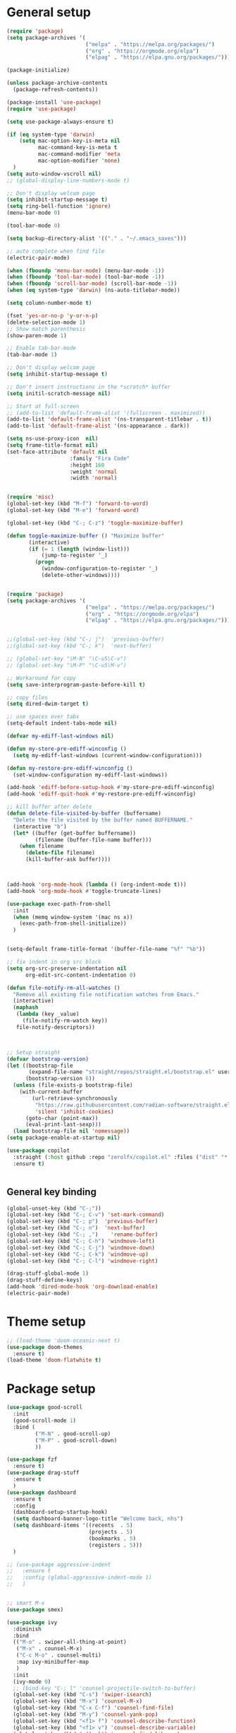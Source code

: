 * General setup
#+BEGIN_SRC emacs-lisp
(require 'package)
(setq package-archives '(
                         ("melpa" . "https://melpa.org/packages/")
                         ("org" . "https://orgmode.org/elpa")
                         ("elpag" . "https://elpa.gnu.org/packages/")))

(package-initialize)

(unless package-archive-contents
  (package-refresh-contents))

(package-install 'use-package)
(require 'use-package)

(setq use-package-always-ensure t)

(if (eq system-type 'darwin)
    (setq mac-option-key-is-meta nil
          mac-command-key-is-meta t
          mac-command-modifier 'meta
          mac-option-modifier 'none)
  )
(setq auto-window-vscroll nil)
;; (global-display-line-numbers-mode t)

;; Don't display welcom page
(setq inhibit-startup-message t)
(setq ring-bell-function 'ignore)
(menu-bar-mode 0)

(tool-bar-mode 0)

(setq backup-directory-alist '(("." . "~/.emacs_saves")))

;; auto complete when find file
(electric-pair-mode)

(when (fboundp 'menu-bar-mode) (menu-bar-mode -1))
(when (fboundp 'tool-bar-mode) (tool-bar-mode -1))
(when (fboundp 'scroll-bar-mode) (scroll-bar-mode -1))
(when (eq system-type 'darwin) (ns-auto-titlebar-mode))

(setq column-number-mode t)

(fset 'yes-or-no-p 'y-or-n-p)
(delete-selection-mode 1)
;; Show match parenthesis
(show-paren-mode 1)

;; Enable tab-bar-mode
(tab-bar-mode 1)

;; Don't display welcom page
(setq inhibit-startup-message t)

;; Don't insert instructions in the *scratch* buffer
(setq initil-scratch-message nil)

;; Start at full-screen
;; (add-to-list 'default-frame-alist '(fullscreen . maximized))
(add-to-list 'default-frame-alist '(ns-transparent-titlebar . t))
(add-to-list 'default-frame-alist '(ns-appearance . dark))

(setq ns-use-proxy-icon  nil)
(setq frame-title-format nil)
(set-face-attribute 'default nil
                    :family "Fira Code"
                    :height 160
                    :weight 'normal
                    :width 'normal)


(require 'misc)
(global-set-key (kbd "M-f") 'forward-to-word)
(global-set-key (kbd "M-e") 'forward-word)

(global-set-key (kbd "C-; C-z") 'toggle-maximize-buffer)

(defun toggle-maximize-buffer () "Maximize buffer"
       (interactive)
       (if (= 1 (length (window-list)))
           (jump-to-register '_) 
         (progn
           (window-configuration-to-register '_)
           (delete-other-windows))))


(require 'package)
(setq package-archives '(
                         ("melpa" . "https://melpa.org/packages/")
                         ("org" . "https://orgmode.org/elpa")
                         ("elpag" . "https://elpa.gnu.org/packages/")))


;;(global-set-key (kbd "C-; j")  'previous-buffer)
;;(global-set-key (kbd "C-; k")  'next-buffer)

;; (global-set-key "\M-N" "\C-u5\C-v")
;; (global-set-key "\M-P" "\C-u5\M-v")

;; Workaround for copy
(setq save-interprogram-paste-before-kill t)

;; copy files
(setq dired-dwim-target t)

;; use spaces over tabs
(setq-default indent-tabs-mode nil)

(defvar my-ediff-last-windows nil)

(defun my-store-pre-ediff-winconfig ()
  (setq my-ediff-last-windows (current-window-configuration)))

(defun my-restore-pre-ediff-winconfig ()
  (set-window-configuration my-ediff-last-windows))

(add-hook 'ediff-before-setup-hook #'my-store-pre-ediff-winconfig)
(add-hook 'ediff-quit-hook #'my-restore-pre-ediff-winconfig)

;; kill buffer after delete
(defun delete-file-visited-by-buffer (buffername)
  "Delete the file visited by the buffer named BUFFERNAME."
  (interactive "b")
  (let* ((buffer (get-buffer buffername))
         (filename (buffer-file-name buffer)))
    (when filename
      (delete-file filename)
      (kill-buffer-ask buffer))))



(add-hook 'org-mode-hook (lambda () (org-indent-mode t)))
(add-hook 'org-mode-hook #'toggle-truncate-lines)

(use-package exec-path-from-shell
  :init
  (when (memq window-system '(mac ns x))
    (exec-path-from-shell-initialize))
  )


(setq-default frame-title-format '(buffer-file-name "%f" "%b"))

;; fix indent in org src block
(setq org-src-preserve-indentation nil 
      org-edit-src-content-indentation 0)

(defun file-notify-rm-all-watches ()
  "Remove all existing file notification watches from Emacs."
  (interactive)
  (maphash
   (lambda (key _value)
     (file-notify-rm-watch key))
   file-notify-descriptors))



;; Setup straight
(defvar bootstrap-version)
(let ((bootstrap-file
       (expand-file-name "straight/repos/straight.el/bootstrap.el" user-emacs-directory))
      (bootstrap-version 6))
  (unless (file-exists-p bootstrap-file)
    (with-current-buffer
        (url-retrieve-synchronously
         "https://raw.githubusercontent.com/radian-software/straight.el/develop/install.el"
         'silent 'inhibit-cookies)
      (goto-char (point-max))
      (eval-print-last-sexp)))
  (load bootstrap-file nil 'nomessage))
(setq package-enable-at-startup nil)

(use-package copilot
  :straight (:host github :repo "zerolfx/copilot.el" :files ("dist" "*.el"))
  :ensure t)


#+END_SRC

#+RESULTS:

** General key binding
#+BEGIN_SRC emacs-lisp
(global-unset-key (kbd "C-;"))
(global-set-key (kbd "C-; C-v") 'set-mark-command)
(global-set-key (kbd "C-; p")  'previous-buffer)
(global-set-key (kbd "C-; n")  'next-buffer)
(global-set-key (kbd "C-; ,")    'rename-buffer)
(global-set-key (kbd "C-; C-h") 'windmove-left)
(global-set-key (kbd "C-; C-j") 'windmove-down)
(global-set-key (kbd "C-; C-k") 'windmove-up)
(global-set-key (kbd "C-; C-l") 'windmove-right)

(drag-stuff-global-mode 1)
(drag-stuff-define-keys)
(add-hook 'dired-mode-hook 'org-download-enable)
(electric-pair-mode)
#+END_SRC

#+RESULTS:
: t

* Theme setup
#+begin_src emacs-lisp
;; (load-theme 'doom-oceanic-next t)
(use-package doom-themes
  :ensure t)
(load-theme 'doom-flatwhite t)
#+end_src

#+RESULTS:
: t

* Package setup
#+BEGIN_SRC emacs-lisp
(use-package good-scroll
  :init
  (good-scroll-mode 1)
  :bind (
         ("M-N" . good-scroll-up)
         ("M-P" . good-scroll-down)
         ))

(use-package fzf
  :ensure t)
(use-package drag-stuff
  :ensure t
  )
(use-package dashboard
  :ensure t
  :config
  (dashboard-setup-startup-hook)
  (setq dashboard-banner-logo-title "Welcome back, nhs")
  (setq dashboard-items '((recents  . 5)
                          (projects . 5)
                          (bookmarks . 5)
                          (registers . 5)))
  )

;; (use-package aggressive-indent
;;   :ensure t
;;   :config (global-aggressive-indent-mode 1)
;;   )


;; smart M-x
(use-package smex)

(use-package ivy
  :diminish
  :bind
  (("M-o" . swiper-all-thing-at-point)
   ("M-x" . counsel-M-x)
   ("C-c M-o" . counsel-multi)
   :map ivy-minibuffer-map
   )
  :init
  (ivy-mode 0)
  ;; (bind-key "C-; l" 'counsel-projectile-switch-to-buffer)
  (global-set-key (kbd "C-s") 'swiper-isearch)
  (global-set-key (kbd "M-x") 'counsel-M-x)
  (global-set-key (kbd "C-x C-f") 'counsel-find-file)
  (global-set-key (kbd "M-y") 'counsel-yank-pop)
  (global-set-key (kbd "<f1> f") 'counsel-describe-function)
  (global-set-key (kbd "<f1> v") 'counsel-describe-variable)
  (global-set-key (kbd "<f1> l") 'counsel-find-library)
  (global-set-key (kbd "<f2> i") 'counsel-info-lookup-symbol)
  (global-set-key (kbd "<f2> u") 'counsel-unicode-char)
  (global-set-key (kbd "<f2> j") 'counsel-set-variable)
  (global-set-key (kbd "C-x b") 'ivy-switch-buffer)
  (global-set-key (kbd "C-c v") 'ivy-push-view)
  (global-set-key (kbd "C-c V") 'ivy-pop-view)

  (global-set-key (kbd "C-c c") 'counsel-compile)
  (global-set-key (kbd "C-c g") 'counsel-git)
  (global-set-key (kbd "C-c j") 'counsel-git-grep)
  (global-set-key (kbd "C-c L") 'counsel-git-log)
  (global-set-key (kbd "C-c k") 'counsel-rg)
  (global-set-key (kbd "C-c m") 'counsel-linux-app)
  (global-set-key (kbd "C-c n") 'counsel-fzf)
  (global-set-key (kbd "C-x l") 'counsel-locate)
  (global-set-key (kbd "C-c J") 'counsel-file-jump)
  (global-set-key (kbd "C-S-o") 'counsel-rhythmbox)
  (global-set-key (kbd "C-c w") 'counsel-wmctrl)
  (global-set-key (kbd "C-c b") 'counsel-bookmark)

  (setq ivy-re-builders-alist
        '((ivy-switch-buffer . ivy--regex-plus)
          (t . ivy--regex-fuzzy)))
  )

(use-package ivy-posframe
  :init
  (ivy-posframe-mode 0))

(use-package counsel
  :config
  (global-set-key (kbd "C-; L") 'counsel-ibuffer)
  ;; show killring
  ;; (global-set-key (kbd "C-; y") 'counsel-yank-pop)
  )

(use-package all-the-icons
  :ensure t
  )

(use-package doom-modeline
  :init (doom-modeline-mode 1))


(use-package rainbow-delimiters
  :hook (my-program-mode-hook . rainbom-delimiters-mode))

(use-package which-key
  :init (which-key-mode)
  :diminish which-key-mode
  :config
  (setq which-key-idle-delay 0.3))


(use-package ivy-rich
  :diminish
  :config
  (ivy-rich-mode t))

(use-package org-bullets
  :config
  (add-hook 'org-mode-hook (lambda () (org-bullets-mode 1)))
  )

;; Projectile
(use-package projectile
  :init
  (setq projectile-require-project-root nil)
  (projectile-mode t)
  )

(use-package counsel-projectile
  :bind
  (
   ("C-S-o" . lsp-workspace-folders-switch)
   ("C-; C-f" . counsel-projectile-find-file)
   )
  )

(use-package treemacs
  :bind
  (:map global-map
        ("M-0"       . treemacs-select-window)
        ("C-x t 1"   . treemacs-delete-other-windows)
        ("C-x t t"   . treemacs)
        ("C-x t d"   . treemacs-select-directory)
        ("C-x t B"   . treemacs-bookmark)
        ("C-x t C-t" . treemacs-find-file)
        ("C-x t M-t" . treemacs-find-tag)))


(use-package ag)

;; jump
(use-package dumb-jump
  :init
  (bind-key "C-; ]" 'dumb-jump-go)
  (bind-key "C-; t" 'dumb-jump-back))

;; Show search index
(use-package anzu
  :init
  (global-anzu-mode +1))

;; check syntax
(use-package flycheck
  :init (global-flycheck-mode 1))

(use-package bm
  :config
  (global-set-key (kbd "C-; m m") 'bm-toggle)
  (global-set-key (kbd "C-; m n")   'bm-next)
  (global-set-key (kbd "C-; m p") 'bm-previous))


;; Magit
(use-package magit
  :init
  (bind-key "C-x g" 'magit-status)
  (bind-key "C-; d" 'magit-diff-buffer-file))

(use-package goto-chg
  :bind
  (("C-o" . goto-last-change)
   ("C-i" . goto-last-change-reverse)))

(use-package avy
  :init
  (bind-key "C-; j" 'avy-goto-char))


(use-package multiple-cursors
  :config)
;; (global-set-key (kbd "C-S-<mouse-1>") 'mc/add-cursor-on-click))


;; Expand selection
(use-package expand-region
  :config
  (global-set-key (kbd "C-'") 'er/expand-region))

(use-package neotree
  :config
  (global-set-key (kbd "C-; n") 'neotree-toggle)
  )
#+END_SRC

#+RESULTS:
: t

#+BEGIN_SRC emacs-lisp

;; indent
(use-package dtrt-indent
  :ensure t
  :config
  (dtrt-indent-global-mode t)
  )


(use-package dired-subtree
  :config
  (bind-keys :map dired-mode-map
             ("i" . dired-subtree-insert)
             (";" . dired-subtree-remove)))


(use-package dired-git-info
  :bind (:map dired-mode-map
              (")" . dired-git-info-mode)))

;; attach image to orgmode

(use-package org-download)

;;              :ensure t)

(use-package avy
  :ensure t
  :init
  (bind-key "C-; j" 'avy-goto-char))

(use-package js-doc
  :ensure t
  :config
  (add-hook 'js2-mode-hook
            #'(lambda ()
                (define-key js2-mode-map "\C-ci" 'js-doc-insert-function-doc)
                (define-key js2-mode-map "@" 'js-doc-insert-tag)))
  )

(use-package js2-mode
  :ensure t
  :init
  (add-to-list 'auto-mode-alist '("\\.js\\'" . js2-mode)))



(defun efs/lsp-mode-setup ()
  (setq lsp-headerline-breadcrumb-segments '(path-up-to-project file symbols))
  (lsp-headerline-breadcrumb-mode))

(use-package lsp-mode
  :commands (lsp lsp-deferred)
  :hook
  (lsp-mode . efs/lsp-mode-setup)
  ((typescript-mode js2-mode web-mode php-mode) . lsp)
  :init
  (setq lsp-keymap-prefix "C-c l")
  :config
  (lsp-enable-which-key-integration t)
  (setq gc-cons-threshold 100000000)
  (setq read-process-output-max (* 1024 1024)) ;; 1mb
  (setq lsp-completion-provider :capf)
  (setq lsp-restart 'auto-restart)
  (setq lsp-ui-sideline-show-code-actions t)
  :bind
  (:map lsp-mode-map
        ("TAB" . completion-at-point))
  )

(use-package lsp-ui
  :hook (lsp-mode . lsp-ui-mode)
  :init
  (bind-key "C-; e l" 'lsp-ui-flycheck-list)
  :config
  (defun lsp-ui-sideline--window-width ()
    (- (window-max-chars-per-line)
       (lsp-ui-sideline--margin-width)
       (or (and (>= emacs-major-version 27)
                ;; We still need this number when calculating available space
                ;; even with emacs >= 27
                (lsp-ui-util-line-number-display-width))
           0)))

  (defun lsp-ui-sideline--display-all-info (list-infos tag bol eol)
    (when (and (lsp-ui-sideline--valid-tag-p tag 'line)
               (not (lsp-ui-sideline--stop-p)))
      (let ((inhibit-modification-hooks t)
            (win-width (lsp-ui-sideline--window-width))
            ;; sort by bounds
            (list-infos (--sort (< (caadr it) (caadr other)) list-infos)))
        (lsp-ui-sideline--delete-kind 'info)
        (--each list-infos
          (-let (((symbol bounds info) it))
            (lsp-ui-sideline--push-info win-width symbol bounds info bol eol))))))

  (defun lsp-ui-sideline--align (&rest lengths)
    (list (* (window-font-width)
             (+ (apply '+ lengths) (if (display-graphic-p) 1 2)))))
  )

(use-package lsp-ivy)



(use-package lsp-ivy)

(use-package company
  :after lsp-mode
  :hook (my-program-mode-hook . company-mode)
  :bind
  (:map lsp-mode-map ("<tab>" . company-indent-or-complete-common))
  (:map company-active-map ("<tab>" . company-complete-selection))
  (:map company-active-map ("C-n" . company-select-next))
  (:map company-active-map ("C-p" . company-select-previous))
  :custom
  (setq companyminimum-prefix-length 3)
  (setq company-auto-complete nil)
  (setq company-idle-delay 0)
  (setq tab-always-indent 'complete)
  :config
  (global-company-mode 1)
  (define-key company-active-map (kbd "C-n") #'company-select-next)
  (define-key company-active-map (kbd "C-p") #'company-select-previous))

(use-package company-box
  :ensure t

  )

(use-package company
  :ensure t
  ;;:hook (company-mode . company-box-mode)
  )

;; (use-package company-web)
;; (add-hook 'after-init-hook 'global-company-mode)

;; Magit
(use-package magit
  :ensure t
  :init
  (bind-key "C-x g" 'magit-status)
  (bind-key "C-; d" 'magit-diff-buffer-file))

(use-package goto-chg
  :ensure t
  :init
  (bind-key "C-o" 'goto-last-change)
  (bind-key "C-i" 'goto-last-change-reverse))

(use-package git-timemachine
  :ensure t
  )

(use-package multiple-cursors
  :ensure t
  :config)
;; (global-set-key (kbd "C-S-<mouse-1>") 'mc/add-cursor-on-click))


(use-package wgrep-ag)

(use-package editorconfig
  :config
  (editorconfig-mode 1))


(use-package typescript-mode
  :mode "\\.ts\\'"
  :hook
  (typescript-mode . lsp-deferred)
  :config
  (setq typescript-indent-level 2))

(use-package tide)
(defun setup-tide-mode ()
  (interactive)
  (tide-setup)
  (flycheck-mode +1)
  (setq flycheck-check-syntax-automatically '(save mode-enabled))
  (eldoc-mode +1)
  (tide-hl-identifier-mode +1)
  ;; company is an optional dependency. You have to
  ;; install it separately via package-install
  ;; `M-x package-install [ret] company`
  (company-mode +1))

(add-hook 'typescript-mode-hook #'setup-tide-mode)



(use-package js2-mode
  :init
  (add-to-list 'auto-mode-alist '("\\.js\\'" . js2-mode)))


(use-package elpy
  :ensure t
  :init
  (exec-path-from-shell-initialize)
  (elpy-enable))

;; indent
;; (use-package dtrt-indent
;;   :ensure t
;;   :config
;;   (dtrt-indent-global-mode t)
;;   )


(use-package dired-subtree
  :config
  (bind-keys :map dired-mode-map
             ("i" . dired-subtree-insert)
             (";" . dired-subtree-remove)))


(use-package dired-git-info
  :bind (:map dired-mode-map
              (")" . dired-git-info-mode)))

;; attach image to orgmode

(use-package org-download)

;;              :ensure t)

(use-package avy
  :ensure t
  :init
  (bind-key "C-; j" 'avy-goto-char))

(use-package js-doc
  :ensure t
  :config
  (add-hook 'js2-mode-hook
            #'(lambda ()
                (define-key js2-mode-map "\C-ci" 'js-doc-insert-function-doc)
                (define-key js2-mode-map "@" 'js-doc-insert-tag)))
  )

(use-package js2-mode
  :ensure t
  :init
  (add-to-list 'auto-mode-alist '("\\.js\\'" . js2-mode)))

(use-package company
  :after lsp-mode
  :hook (my-program-mode-hook . company-mode)
  :bind
  (:map lsp-mode-map ("<tab>" . company-indent-or-complete-common))
  (:map company-active-map ("<tab>" . company-complete-selection))
  (:map company-active-map ("C-n" . company-select-next))
  (:map company-active-map ("C-p" . company-select-previous))
  :custom
  (setq companyminimum-prefix-length 3)
  (setq company-auto-complete nil)
  (setq company-idle-delay 0)
  (setq tab-always-indent 'complete)
  :config
  (global-company-mode 1)
  (define-key company-active-map (kbd "C-n") #'company-select-next)
  (define-key company-active-map (kbd "C-p") #'company-select-previous))

(use-package company-box)

(use-package company
  :hook (company-mode . company-box-mode))

;; (use-package company-web)
;; (add-hook 'after-init-hook 'global-company-mode)

;; Magit
(use-package magit
  :ensure t
  :init
  (bind-key "C-x g" 'magit-status)
  (bind-key "C-; d" 'magit-diff-buffer-file))

(use-package goto-chg
  :ensure t
  :init
  (bind-key "C-o" 'goto-last-change)
  (bind-key "C-i" 'goto-last-change-reverse))


(use-package ace-window
  :ensure t
  :config
  (global-set-key (kbd "C-x o") 'ace-window)
  :init
  (setq aw-dispatch-always nil)
  (setq aw-ignore-current t)
  (setq aw-keys '(?a ?b ?c ?d ?e ?f ?g ?h ?k))
  )

(use-package git-timemachine
  :ensure t
  )

(use-package multiple-cursors
  :ensure t
  :config)
;; (global-set-key (kbd "C-S-<mouse-1>") 'mc/add-cursor-on-click))


(use-package wgrep-ag)

(use-package editorconfig
  :config
  (editorconfig-mode 1))


(use-package typescript-mode
  :mode "\\.ts\\'"
  :hook
  (typescript-mode . lsp-deferred)
  ;;:config
  ;;(setq typescript-indent-level 2)
  )

(use-package tide)
(defun setup-tide-mode ()
  (interactive)
  (tide-setup)
  (flycheck-mode +1)
  (setq flycheck-check-syntax-automatically '(save mode-enabled))
  (eldoc-mode +1)
  (tide-hl-identifier-mode +1)
  ;; company is an optional dependency. You have to
  ;; install it separately via package-install
  ;; `M-x package-install [ret] company`
  (company-mode +1))

(add-hook 'typescript-mode-hook #'setup-tide-mode)



(use-package js2-mode
  :init
  (add-to-list 'auto-mode-alist '("\\.js\\'" . js2-mode)))


(use-package elpy
  :ensure t
  :init
  (exec-path-from-shell-initialize)
  (elpy-enable))

(use-package drag-stuff
  :config
  (drag-stuff-global-mode 1)
  (drag-stuff-define-keys)
  (add-hook 'dired-mode-hook 'org-download-enable)
  )

(use-package php-mode)

(use-package web-mode
  :config
  (add-to-list 'auto-mode-alist '("\\.vue\\'" . web-mode))
  (add-to-list 'auto-mode-alist '("\\.jsx?$" . web-mode)) ;; auto-enable for .js/.jsx files
  (add-to-list 'auto-mode-alist '("\\.tsx$" . web-mode)) ;; auto-enable for .js/.jsx files
  ;;(setq web-mode-code-indent-offset 2)
  ;;(setq web-mode-attr-indent-offset 2)
  (setq web-mode-enable-auto-indentation nil)
  )

(use-package kotlin-mode)

(use-package smartparens)



(defun my-program-mode-hook ()
  (hs-minor-mode)
  (local-set-key (kbd "C-+") 'hs-show-all) ;; ctrl+shift+=
  (local-set-key (kbd "C-_") 'hs-hide-all)   ;; ctrl+shift+-
  (local-set-key (kbd "C-=") 'hs-show-block)
  (local-set-key (kbd "C--") 'hs-hide-block)
  (which-function-mode t)
  (smartparens-mode t)
  )
(add-hook 'tide-mode 'my-program-mode-hook)
(add-hook 'typescript-mode 'my-program-mode-hook)
(add-hook 'js-mode-hook 'my-program-mode-hook)
(add-hook 'web-mode-hook 'my-program-mode-hook)
;;(add-hook 'vue-mode-hook 'my-program-mode-hook)

#+END_SRC

#+RESULTS:
: t

** Conda setup
#+begin_src emacs-lisp
;; (use-package conda)

;; if you want interactive shell support, include:
;; (conda-env-initialize-interactive-shells)

;; if you want eshell support, include:
;; (conda-env-initialize-eshell)

;; if you want auto-activation (see below for details), include:
;; (conda-env-autoactivate-mode t)

;; if you want to automatically activate a conda environment on the opening of a file:
#+end_src

#+RESULTS:
: t

* Developer settings
#+BEGIN_SRC emacs-lisp
(defun my-program-mode-hook ()
  (hs-minor-mode)

  (local-set-key (kbd "C-+") 'hs-show-all) ;; ctrl+shift+=
  (local-set-key (kbd "C-_") 'hs-hide-all)   ;; ctrl+shift+-
  (local-set-key (kbd "C-=") 'hs-show-block)
  (local-set-key (kbd "C--") 'hs-hide-block)
  (which-function-mode t)
  (smartparens-mode t)
  )

;; (setenv "WORKON_HOME" "~/miniconda3/envs")
;; (pyvenv-mode 1)
;; (setq elpy-rpc-virtualenv-path 'current)
;; (setenv "PYTHONIOENCODING" "utf-8")
;; (add-to-list 'process-coding-system-alist '("python" . (utf-8 . utf-8)))
;; ;; (add-to-list 'process-coding-system-alist '("elpy" . (utf-8 . utf-8)))
;; ;; (
;;  add-to-list 'process-coding-system-alist '("flake8" . (utf-8 . utf-8)))
;; (add-hook 'python-mode-hook 'my-program-mode-hook)
(add-hook 'js-mode-hook 'my-program-mode-hook)
(add-hook 'web-mode-hook 'my-program-mode-hook)
;;(add-hook 'vue-mode-hook 'my-program-mode-hook)
(add-hook 'php-mode-hook 'my-program-mode-hook)
(defun setup-tide-mode ()
  (interactive)
  (tide-setup)
  (flycheck-mode +1)
  (setq flycheck-check-syntax-automatically '(save mode-enabled))
  (eldoc-mode +1)
  (tide-hl-identifier-mode +1)
  ;; company is an optional dependency. You have to
  ;; install it separately via package-install
  ;; `M-x package-install [ret] company`
  (company-mode +1))

;; aligns annotation to the right hand side
(setq company-tooltip-align-annotations t)

;; formats the buffer before saving
(add-hook 'before-save-hook 'tide-format-before-save)
(add-hook 'typescript-mode-hook #'setup-tide-mode)

(add-hook 'go-mode-hook #'lsp-deferred)
(add-hook 'go-mode-hook #'yas-minor-mode)
#+end_src

#+RESULTS:
| setup-tide-mode | lsp-deferred | lsp |

*** Python lsp setup
#+begin_src emacs-lisp
;; (use-package lsp-python-ms
;;   :ensure t
;;   :init (setq lsp-python-ms-auto-install-server t)
;;   :hook (python-mode . (lambda ()
;;                          (require 'lsp-python-ms)
;;                          (lsp-deferred))))


(use-package lsp-pyright
  :ensure t
  :hook
  (python-mode . (lambda ()
                   (require 'lsp-pyright)
                   (lsp-deferred))))

(use-package pyvenv
  :ensure t
  :init
  (setenv "WORKON_HOME" "~/miniconda3/envs/")
  :config
  (pyvenv-mode 1)
  (setq pyvenv-post-activate-hooks
        (list (lambda ()
                (setq python-shell-interpreter (concat pyvenv-virtual-env "bin/python")))))
  (setq pyvenv-post-deactivate-hooks
        (list (lambda ()
                (setq python-shell-interpreter "python3"))))
  )

(use-package blacken
  :ensure t
  :delight
  :custom (blacken-line-length 79))

(use-package python-mode
  :hook
  (python-mode . pyvenv-mode)
  (python-mode . flycheck-mode)
  (python-mode . company-mode)
  (python-mode . blacken-mode)
  :config
  )

(use-package py-isort
  :ensure t
  :after python
  :hook ((python-mode . pyvenv-mode)
         (before-save . py-isort-before-save)))

;; (use-package conda
;;   :ensure t
;;   :config
;;   (setq conda-env-home-directory (expand-file-name "~/miniconda3/"))
;;   (setq conda-anaconda-home (expand-file-name "~/miniconda3/"))

;; if you want interactive shell support, include:
;; (conda-env-initialize-interactive-shells)
;; if you want eshell support, include:
;; (conda-env-initialize-eshell)
;; if you want auto-activation (see below for details), include:
;; (conda-env-autoactivate-mode t)
;; if you want to automatically activate a conda environment on the opening of a file:
;; (add-to-hook 'find-file-hook (lambda () (when (bound-and-true-p conda-project-env-path)
;; (conda-env-activate-for-buffer))))
;; )

#+end_src

#+RESULTS:
: ((python utf-8 . utf-8))

*** Golang setup
#+begin_src emacs-lisp
(use-package go-mode)
(add-hook 'go-mode-hook
          (lambda ()
            (setq-default)
            (setq tab-width 2)
            (setq standard-indent 2)
            (setq indent-tabs-mode nil)))
#+end_src

*** CPP setup
#+begin_src emacs-lisp
(add-hook 'c-mode-hook 'lsp)
(add-hook 'c++-mode-hook 'lsp)
(add-hook 'c-mode-hook #'lsp-deferred)
(add-hook 'c++-mode-hook #'lsp-deferred)

(use-package dap-mode)
(with-eval-after-load 'lsp-mode
  (add-hook 'lsp-mode-hook #'lsp-enable-which-key-integration)
  (require 'dap-cpptools)
  (yas-global-mode))

#+end_src

*** ChatGPT setup
#+begin_src emacs-lisp
(setq chatgpt-shell-openai-key "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")
#+end_src

